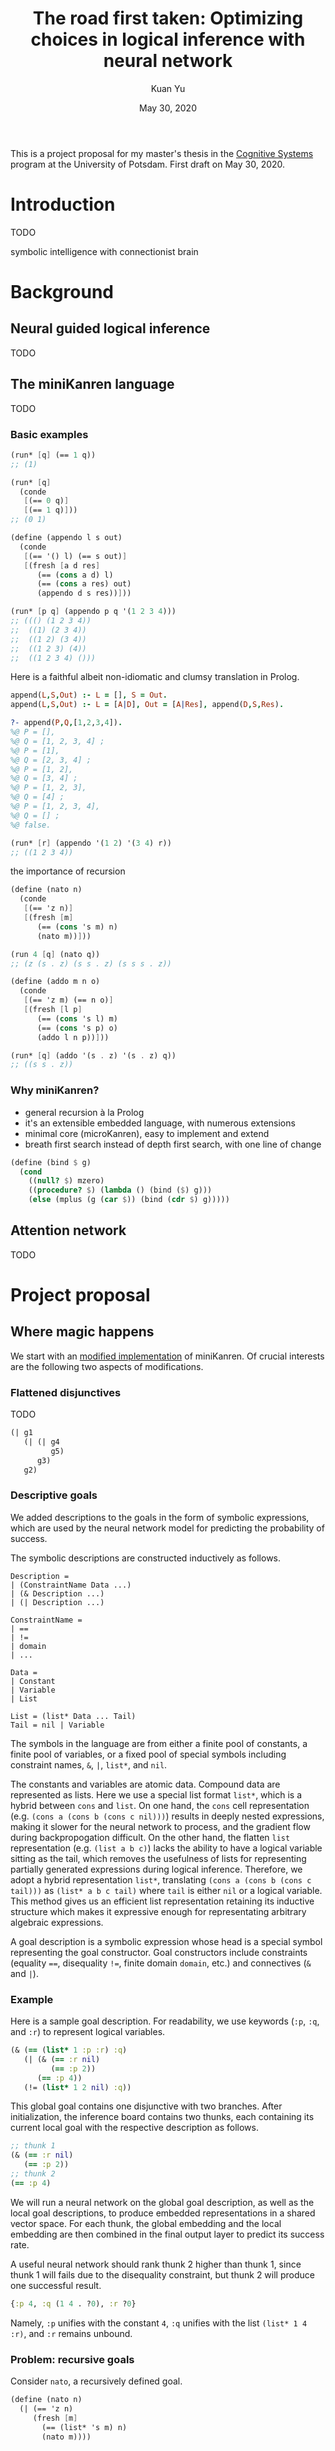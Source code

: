 #+TITLE: The road first taken: Optimizing choices in logical inference with neural network
#+DATE: May 30, 2020
#+AUTHOR: Kuan Yu

This is a project proposal for my master's thesis in the [[http://www.ling.uni-potsdam.de/cogsys/][Cognitive Systems]] program at the University of Potsdam.
First draft on May 30, 2020.

* Introduction

TODO

symbolic intelligence with connectionist brain

* Background

** Neural guided logical inference

TODO

** The miniKanren language

TODO

*** Basic examples

#+BEGIN_SRC scheme
(run* [q] (== 1 q))
;; (1)
#+END_SRC

#+BEGIN_SRC scheme
(run* [q]
  (conde
   [(== 0 q)]
   [(== 1 q)]))
;; (0 1)
#+END_SRC

#+BEGIN_SRC scheme
(define (appendo l s out)
  (conde
   [(== '() l) (== s out)]
   [(fresh [a d res]
      (== (cons a d) l)
      (== (cons a res) out)
      (appendo d s res))]))

(run* [p q] (appendo p q '(1 2 3 4)))
;; ((() (1 2 3 4))
;;  ((1) (2 3 4))
;;  ((1 2) (3 4))
;;  ((1 2 3) (4))
;;  ((1 2 3 4) ()))
#+END_SRC

Here is a faithful albeit non-idiomatic and clumsy translation in Prolog.

#+BEGIN_SRC prolog
append(L,S,Out) :- L = [], S = Out.
append(L,S,Out) :- L = [A|D], Out = [A|Res], append(D,S,Res).

?- append(P,Q,[1,2,3,4]).
%@ P = [],
%@ Q = [1, 2, 3, 4] ;
%@ P = [1],
%@ Q = [2, 3, 4] ;
%@ P = [1, 2],
%@ Q = [3, 4] ;
%@ P = [1, 2, 3],
%@ Q = [4] ;
%@ P = [1, 2, 3, 4],
%@ Q = [] ;
%@ false.
#+END_SRC

#+BEGIN_SRC scheme
(run* [r] (appendo '(1 2) '(3 4) r))
;; ((1 2 3 4))
#+END_SRC

the importance of recursion

#+BEGIN_SRC scheme
(define (nato n)
  (conde
   [(== 'z n)]
   [(fresh [m]
      (== (cons 's m) n)
      (nato m))]))

(run 4 [q] (nato q))
;; (z (s . z) (s s . z) (s s s . z))
#+END_SRC

#+BEGIN_SRC scheme
(define (addo m n o)
  (conde
   [(== 'z m) (== n o)]
   [(fresh [l p]
      (== (cons 's l) m)
      (== (cons 's p) o)
      (addo l n p))]))

(run* [q] (addo '(s . z) '(s . z) q))
;; ((s s . z))
#+END_SRC

*** Why miniKanren?

- general recursion à la Prolog
- it's an extensible embedded language, with numerous extensions
- minimal core (microKanren), easy to implement and extend
- breath first search instead of depth first search, with one line of change

#+BEGIN_SRC scheme
(define (bind $ g)
  (cond
    ((null? $) mzero)
    ((procedure? $) (lambda () (bind ($) g)))
    (else (mplus (g (car $)) (bind (cdr $) g)))))
#+END_SRC

** Attention network

TODO

* Project proposal

** Where magic happens

We start with an [[https://github.com/ysmiraak/phynaster/blob/9c0e813833ed6bb1c78f89e46e249a4d6ccc9017/src/phynaster/logic2.clj#L85-L92][modified implementation]] of miniKanren.
Of crucial interests are the following two aspects of modifications.

*** Flattened disjunctives

TODO

#+BEGIN_SRC clojure
(| g1
   (| (| g4
         g5)
      g3)
   g2)
#+END_SRC

*** Descriptive goals

We added descriptions to the goals in the form of symbolic expressions,
which are used by the neural network model for predicting the probability of success.

The symbolic descriptions are constructed inductively as follows.

<<def-description>>
#+BEGIN_EXAMPLE
Description =
| (ConstraintName Data ...)
| (& Description ...)
| (| Description ...)

ConstraintName =
| ==
| !=
| domain
| ...

Data =
| Constant
| Variable
| List

List = (list* Data ... Tail)
Tail = nil | Variable
#+END_EXAMPLE

The symbols in the language are from either
a finite pool of constants,
a finite pool of variables,
or a fixed pool of special symbols including constraint names, =&=, =|=, =list*=, and =nil=.

The constants and variables are atomic data.
Compound data are represented as lists.
Here we use a special list format =list*=,
which is a hybrid between =cons= and =list=.
On one hand,
the =cons= cell representation (e.g. =(cons a (cons b (cons c nil)))=) results in deeply nested expressions,
making it slower for the neural network to process,
and the gradient flow during backpropogation difficult.
On the other hand,
the flatten =list= representation (e.g. =(list a b c)=) lacks the ability to have a logical variable sitting as the tail,
which removes the usefulness of lists for representing partially generated expressions during logical inference.
Therefore, we adopt a hybrid representation =list*=,
translating =(cons a (cons b (cons c tail)))= as =(list* a b c tail)=
where =tail= is either =nil= or a logical variable.
This method gives us an efficient list representation retaining its inductive structure
which makes it expressive enough for representating arbitrary algebraic expressions.

A goal description is a symbolic expression whose head is a special symbol representing the goal constructor.
Goal constructors include constraints (equality ~==~, disequality ~!=~, finite domain =domain=, etc.)
and connectives (=&= and =|=).

*** <<sec-example>>Example

Here is a sample goal description.
For readability, we use keywords (=:p=, =:q=, and =:r=) to represent logical variables.

#+BEGIN_SRC clojure
(& (== (list* 1 :p :r) :q)
   (| (& (== :r nil)
         (== :p 2))
      (== :p 4))
   (!= (list* 1 2 nil) :q))
#+END_SRC

This global goal contains one disjunctive with two branches.
After initialization, the inference board contains two thunks,
each containing its current local goal with the respective description as follows.

#+BEGIN_SRC clojure
;; thunk 1
(& (== :r nil)
   (== :p 2))
;; thunk 2
(== :p 4)
#+END_SRC

We will run a neural network on the global goal description,
as well as the local goal descriptions,
to produce embedded representations in a shared vector space.
For each thunk,
the global embedding and the local embedding are then combined in the final output layer to predict its success rate.

A useful neural network should rank thunk 2 higher than thunk 1,
since thunk 1 will fails due to the disequality constraint,
but thunk 2 will produce one successful result.

#+BEGIN_SRC clojure
{:p 4, :q (1 4 . ?0), :r ?0}
#+END_SRC

Namely,
=:p= unifies with the constant =4=,
=:q= unifies with the list =(list* 1 4 :r)=,
and =:r= remains unbound.

*** Problem: recursive goals

Consider =nato=, a recursively defined goal.

#+BEGIN_SRC scheme
(define (nato n)
  (| (== 'z n)
     (fresh [m]
       (== (list* 's m) n)
       (nato m))))
#+END_SRC

While this goal can be constructed and executed without termination problems,
due to its recursive part being contained in a thunk,
the description of this goal, however, is an infinite expression.

#+BEGIN_SRC clojure
(| (== 'z :n)
   (& (== (list* 's :n') :n)
      (| (== 'z :n')
         (& (== (list* 's :n'') :n')
            (| (== 'z :n'')
               (& (== (list* 's :n''') :n'')
                  ...))))))
#+END_SRC

We propose an ad hoc treatment to this problem:
We replace the recusive part of the description with a special expression =(rec Variable ...)=
where =rec= is a new special symbol.

This way, the goal =(nato :n)= has the following global description.

#+BEGIN_SRC clojure
(| (== 'z :n)
   (& (== (list* 's :n') :n)
      (rec :n')))
#+END_SRC

And the subgoal =(rec :n')= when dethunked will have the following description.

#+BEGIN_SRC clojure
(| (== 'z :n')
   (& (== (list* 's :n'') :n')
      (rec :n'')))
#+END_SRC

** Neural network

As mentioned in the [[sec-example][example]] above,
we will use a neural network to predict the success rate of a thunk based on its global and local goal descriptions.
Here we first describe a recursive attention network for embedding descriptions,
and then discuss the training process.

*** Description embedding

Following the [[def-description][definition of descriptions]] above,
we propose to embed each sub-expression recursively using one attention network.

We start with a learned embedding matrix for special symbols and atomic data types.
The embedding matrix consists of three regions,
respectively for special symbols, constants, and variables.
The number of special symbols are predetermined by the logical programming language,
crucially the available types of constraints.
Although an indefinite number of constants and variables are needed for solving problems of arbitrary complexities,
we have to sacrifice that flexibility in order to interface with the neural model.
Luckily, in practice, most problems require only a manageable amount of constants and variables.
The success rate of a goal should stay invariant under consistent permutations of variables.
This invariance must be learned to the model (see [[sec-training][training]]).
Likewise, with the limited types of constraints under consideration (equality, disequality, and finite domain),
the mapping of constants is permutable as well.

After the embedding lookup for the aforementioned atomic symbols,
we use the attention network to embed each compound expression =(expr-0 expr-1 ... expr-N)= recursively.
The attention network consists of two stages.
Firstly, self-attention allows each sub-expression to query all other sub-expressions,
producing \(N+1\) vectors, which are sometimes known as annotations in the literature.
Secondly, we take the annotation for the head expression =expr-0= to query the annotations for the other sub-expressions,
producing the final embedding vector for the whole expression.

One major characteristic of attention networks in comparison to the alternatives such as recurrent or convolutional networks
is that they are naturally positional invariant.
For instance, there is no difference in processing ~(== p q)~ versus ~(== q p)~,
or =(& f g)= versus =(& g f)=.
This property is a big advantage since all goal constructors under our consideration are commutative.
However, for lists, such as =(list* a b c ... tail)=,
the sequential ordering of sub-expressions are important.
Here we apply the commonly used sinusoidal position encoding.

*** <<sec-training>>Training

The neural network is trained to predict the success rate of a thunk in a supervised manner.

In the simple case, a thunk when executed either fails or produces a successful state.
The target for prediction is binary.
However, when the thunk contains disjunctive goals,
then more thunks will be produced,
some of which may fail, and others succeed.
As long as all the spawned thunks terminate,
we can still take the success ratio,
and train the model to minimize binary cross entropy.

In the worst case, the thunk may recursively spawn infinitely many,
or a finite but intractable number of thunks.
Then the success rate has to be estimated.
Techniques from reinforcement learning may be useful here,
such as Monte Carlo tree search.
However, we do not expect this to happen for problems under our consideration.
Note that not all recursive goals produce infinitely spawning thunks,
since some constraints may fail the recursive branch.
Problems in practice can usually be described with constraints
which make the solution space finite,
and improve the efficiency of search.

One major obstacle in training a recursive model is that the training examples are difficult to batch.
We propose an experimental method for mini-batching.
Each batch is produced from just one example,
but with randomized mappings for constants and variables.
The model should learn the invariance of mapping permutation,
and rely on no additional information in the embedding apart from the different identities of constants and variables.
The effectiveness of this method is up to investigation.
We will examine the embedding matrix and the attention alignment to analyse what the model learns,
and adjust our method accordingly.

** Evaluation

The purpose of the neural network model is to assign weights to choices,
so that the logical inference engine could prioritize branches which are more likely to succeed.

We propose two metrics for evaluation.

1. The number of dead ends (failure states) met before finding the first successful result.
2. The number of choices made in producing the first successful result.

These two metrics reflect the cost of inference regarding respectively the breadth of search and the depth of search.

We will reserve examples from each problem category,
and compare the metrics when running inference on them
with and without the neural network model.

* Timeline planning

TODO
